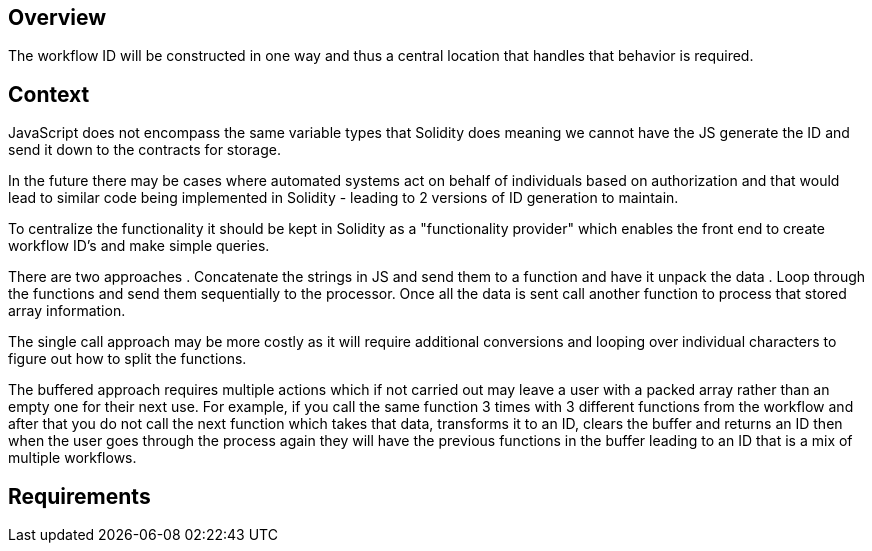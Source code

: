 == Overview

The workflow ID will be constructed in one way and thus a central location that
handles that behavior is required.

== Context

JavaScript does not encompass the same variable types that Solidity does meaning
we cannot have the JS generate the ID and send it down to the contracts for
storage.

In the future there may be cases where automated systems act on behalf of
individuals based on authorization and that would lead to similar code being
implemented in Solidity - leading to 2 versions of ID generation to maintain.

To centralize the functionality it should be kept in Solidity as a "functionality
provider" which enables the front end to create workflow ID's and make simple
queries.

There are two approaches
. Concatenate the strings in JS and send them to a function and have it unpack
the data
. Loop through the functions and send them sequentially to the processor. Once
all the data is sent call another function to process that stored array information.

The single call approach may be more costly as it will require additional conversions
and looping over individual characters to figure out how to split the functions.

The buffered approach requires multiple actions which if not carried out may leave
a user with a packed array rather than an empty one for their next use.
For example, if you call the same function 3 times with 3 different functions from
the workflow and after that you do not call the next function which takes that data,
transforms it to an ID, clears the buffer and returns an ID then when the user
goes through the process again they will have the previous functions in the buffer
leading to an ID that is a mix of multiple workflows.

== Requirements
